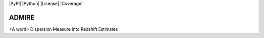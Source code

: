 |PyPI| |Python| |License| |Coverage|

======
ADMIRE
======

<A word> Dispersion Measure Into Redshift Estimates

